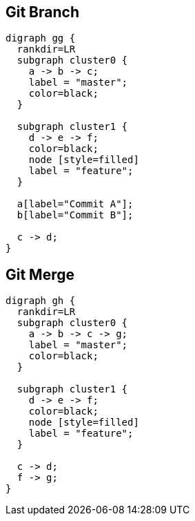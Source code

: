== Git Branch

[graphviz, "git-branch"]
....
digraph gg {
  rankdir=LR
  subgraph cluster0 {
    a -> b -> c;
    label = "master";
    color=black;
  }
  
  subgraph cluster1 {
    d -> e -> f;
    color=black;
    node [style=filled]
    label = "feature";
  }
  
  a[label="Commit A"];
  b[label="Commit B"];
  
  c -> d;
}
....

== Git Merge
[graphviz, "git-merge"]
....
digraph gh {
  rankdir=LR
  subgraph cluster0 {
    a -> b -> c -> g;
    label = "master";
    color=black;
  }
  
  subgraph cluster1 {
    d -> e -> f;
    color=black;
    node [style=filled]
    label = "feature";
  }
  
  c -> d;
  f -> g;
}
....
